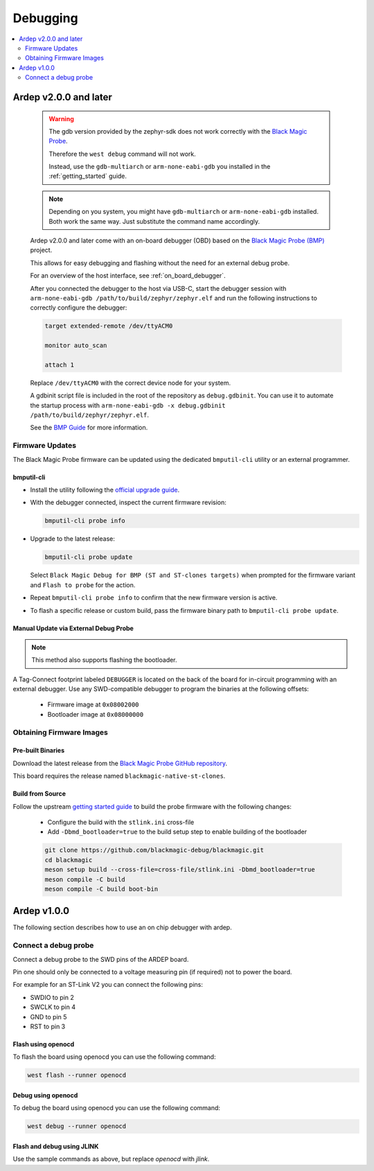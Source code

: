 .. _debugging:

Debugging
#########

.. contents::
   :local:
   :depth: 2


Ardep v2.0.0 and later
=======================

   .. warning::

      The gdb version provided by the zephyr-sdk does not work correctly with the `Black Magic Probe <https://black-magic.org/index.html>`_.

      Therefore the ``west debug`` command will not work.
      
      Instead, use the ``gdb-multiarch`` or ``arm-none-eabi-gdb`` you installed in the :ref:`getting_started` guide.
      

   .. note::

      Depending on you system, you might have ``gdb-multiarch`` or ``arm-none-eabi-gdb`` installed. Both work the same way. Just substitute the command name accordingly.

   Ardep v2.0.0 and later come with an on-board debugger (OBD) based on the `Black Magic Probe (BMP) <https://black-magic.org/index.html>`_  project.

   This allows for easy debugging and flashing without the need for an external debug probe.
   
   For an overview of the host interface, see :ref:`on_board_debugger`.
   
   After you connected the debugger to the host via USB-C, start the debugger session with ``arm-none-eabi-gdb /path/to/build/zephyr/zephyr.elf`` and run the following instructions to correctly configure the debugger:
   
   
   .. code-block:: sh

      target extended-remote /dev/ttyACM0

      monitor auto_scan

      attach 1

   Replace ``/dev/ttyACM0`` with the correct device node for your system.
   
   A gdbinit script file is included in the root of the repository as ``debug.gdbinit``. You can use it to automate the startup process with ``arm-none-eabi-gdb -x debug.gdbinit /path/to/build/zephyr/zephyr.elf``.

   See the `BMP Guide <https://black-magic.org/usage/gdb-commands.html>`_ for more information.

      
Firmware Updates
----------------

The Black Magic Probe firmware can be updated using the dedicated ``bmputil-cli`` utility or an external programmer.

bmputil-cli
^^^^^^^^^^^

- Install the utility following the `official upgrade guide <https://black-magic.org/upgrade.html>`_.

- With the debugger connected, inspect the current firmware revision:

  .. code-block:: sh

      bmputil-cli probe info

- Upgrade to the latest release:

  .. code-block:: sh

      bmputil-cli probe update

  Select ``Black Magic Debug for BMP (ST and ST-clones targets)`` when prompted for the firmware variant and ``Flash to probe`` for the action.

- Repeat ``bmputil-cli probe info`` to confirm that the new firmware version is active.

- To flash a specific release or custom build, pass the firmware binary path to ``bmputil-cli probe update``.

Manual Update via External Debug Probe
^^^^^^^^^^^^^^^^^^^^^^^^^^^^^^^^^^^^^^

.. note::
  
  This method also supports flashing the bootloader.

A Tag-Connect footprint labeled ``DEBUGGER`` is located on the back of the board for in-circuit programming with an external debugger.
Use any SWD-compatible debugger to program the binaries at the following offsets:

  - Firmware image at ``0x08002000``

  - Bootloader image at ``0x08000000``


Obtaining Firmware Images
-------------------------

Pre-built Binaries
^^^^^^^^^^^^^^^^^^

Download the latest release from the `Black Magic Probe GitHub repository <https://github.com/blackmagic-debug/blackmagic/releases>`_.

This board requires the release named ``blackmagic-native-st-clones``.

Build from Source
^^^^^^^^^^^^^^^^^

Follow the upstream `getting started guide <https://github.com/blackmagic-debug/blackmagic/blob/main/README.md#getting-started>`_ to build the probe firmware with the following changes:

  - Configure the build with the ``stlink.ini`` cross-file
  - Add ``-Dbmd_bootloader=true`` to the build setup step to enable building of the bootloader

  .. code-block:: sh

      git clone https://github.com/blackmagic-debug/blackmagic.git
      cd blackmagic
      meson setup build --cross-file=cross-file/stlink.ini -Dbmd_bootloader=true
      meson compile -C build
      meson compile -C build boot-bin

Ardep v1.0.0
============

The following section describes how to use an on chip debugger with ardep.

Connect a debug probe
---------------------

Connect a debug probe to the SWD pins of the ARDEP board.

.. image:: swd_pinout.png
   :width: 600
   :alt: measurement

Pin one should only be connected to a voltage measuring pin (if required) not to power the board.

For example for an ST-Link V2 you can connect the following pins:

* SWDIO to pin 2
* SWCLK to pin 4
* GND to pin 5
* RST to pin 3

Flash using openocd
^^^^^^^^^^^^^^^^^^^

To flash the board using openocd you can use the following command:

.. code-block:: bash

   west flash --runner openocd

Debug using openocd
^^^^^^^^^^^^^^^^^^^

To debug the board using openocd you can use the following command:

.. code-block:: bash

   west debug --runner openocd

Flash and debug using JLINK
^^^^^^^^^^^^^^^^^^^^^^^^^^^

Use the sample commands as above, but replace `openocd` with `jlink`.